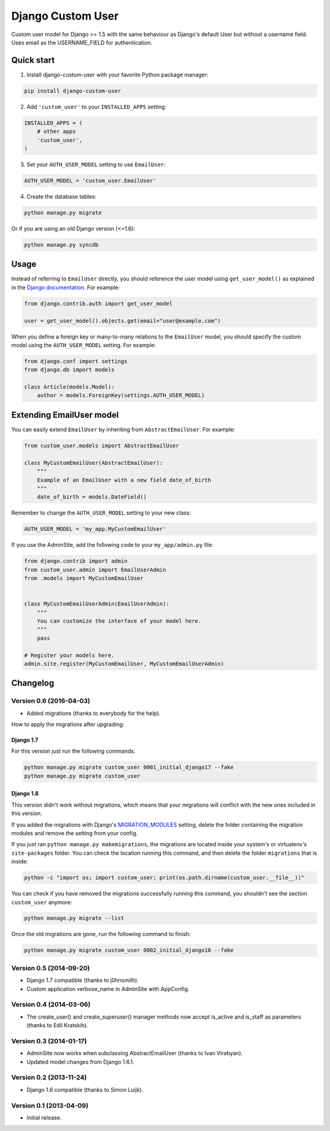 Django Custom User
==================

.. image:: https://img.shields.io/pypi/v/django-custom-user.svg
    :target: https://pypi.python.org/pypi/django-custom-user

.. image:: https://img.shields.io/travis/jcugat/django-custom-user/master.svg
    :target: https://travis-ci.org/jcugat/django-custom-user

.. image:: https://img.shields.io/coveralls/jcugat/django-custom-user/master.svg
    :target: https://coveralls.io/r/jcugat/django-custom-user?branch=master

.. image:: https://img.shields.io/pypi/dm/django-custom-user.svg
    :target: https://pypi.python.org/pypi/django-custom-user


Custom user model for Django >= 1.5 with the same behaviour as Django's default User but without a username field. Uses email as the USERNAME_FIELD for authentication.


Quick start
-----------

1. Install django-custom-user with your favorite Python package manager:

.. code-block::

    pip install django-custom-user


2. Add ``'custom_user'`` to your ``INSTALLED_APPS`` setting:

.. code-block:: python

    INSTALLED_APPS = (
        # other apps
        'custom_user',
    )


3. Set your ``AUTH_USER_MODEL`` setting to use ``EmailUser``:

.. code-block:: python

    AUTH_USER_MODEL = 'custom_user.EmailUser'


4. Create the database tables:

.. code-block::

    python manage.py migrate

Or if you are using an old Django version (<=1.6):

.. code-block::

    python manage.py syncdb


Usage
-----

Instead of referring to ``EmailUser`` directly, you should reference the user model using ``get_user_model()`` as explained in the `Django documentation`_. For example:

.. _Django documentation: https://docs.djangoproject.com/en/dev/topics/auth/customizing/#referencing-the-user-model

.. code-block:: python

    from django.contrib.auth import get_user_model

    user = get_user_model().objects.get(email="user@example.com")


When you define a foreign key or many-to-many relations to the ``EmailUser`` model, you should specify the custom model using the ``AUTH_USER_MODEL`` setting. For example:

.. code-block:: python

    from django.conf import settings
    from django.db import models

    class Article(models.Model):
        author = models.ForeignKey(settings.AUTH_USER_MODEL)


Extending EmailUser model
-------------------------

You can easily extend ``EmailUser`` by inheriting from ``AbstractEmailUser``. For example:

.. code-block:: python

    from custom_user.models import AbstractEmailUser

    class MyCustomEmailUser(AbstractEmailUser):
        """
        Example of an EmailUser with a new field date_of_birth
        """
        date_of_birth = models.DateField()

Remember to change the ``AUTH_USER_MODEL`` setting to your new class:

.. code-block:: python

    AUTH_USER_MODEL = 'my_app.MyCustomEmailUser'

If you use the AdminSite, add the following code to your ``my_app/admin.py`` file:

.. code-block:: python

    from django.contrib import admin
    from custom_user.admin import EmailUserAdmin
    from .models import MyCustomEmailUser


    class MyCustomEmailUserAdmin(EmailUserAdmin):
        """
        You can customize the interface of your model here.
        """
        pass

    # Register your models here.
    admin.site.register(MyCustomEmailUser, MyCustomEmailUserAdmin)


Changelog
---------

Version 0.6 (2016-04-03)
~~~~~~~~~~~~~~~~~~~~~~~~

- Added migrations (thanks to everybody for the help).

How to apply the migrations after upgrading:

Django 1.7
++++++++++

For this version just run the following commands.

.. code-block::

    python manage.py migrate custom_user 0001_initial_django17 --fake
    python manage.py migrate custom_user

Django 1.8
++++++++++

This version didn't work without migrations, which means that your migrations will conflict with the new ones included in this version.

If you added the migrations with Django's `MIGRATION_MODULES <https://docs.djangoproject.com/en/1.7/ref/settings/#std:setting-MIGRATION_MODULES>`_ setting, delete the folder containing the migration modules and remove the setting from your config.

If you just ran ``python manage.py makemigrations``, the migrations are located inside your system's or virtualenv's ``site-packages`` folder. You can check the location running this command, and then delete the folder ``migrations`` that is inside:

.. code-block::

    python -c "import os; import custom_user; print(os.path.dirname(custom_user.__file__))"

You can check if you have removed the migrations successfully running this command, you shouldn't see the section ``custom_user`` anymore:

.. code-block::

    python manage.py migrate --list

Once the old migrations are gone, run the following command to finish:

.. code-block::

    python manage.py migrate custom_user 0002_initial_django18 --fake

Version 0.5 (2014-09-20)
~~~~~~~~~~~~~~~~~~~~~~~~

- Django 1.7 compatible (thanks to j0hnsmith).
- Custom application verbose_name in AdminSite with AppConfig.

Version 0.4 (2014-03-06)
~~~~~~~~~~~~~~~~~~~~~~~~

- The create_user() and create_superuser() manager methods now accept is_active and is_staff as parameters (thanks to Edil Kratskih).

Version 0.3 (2014-01-17)
~~~~~~~~~~~~~~~~~~~~~~~~

- AdminSite now works when subclassing AbstractEmailUser (thanks to Ivan Virabyan).
- Updated model changes from Django 1.6.1.

Version 0.2 (2013-11-24)
~~~~~~~~~~~~~~~~~~~~~~~~

- Django 1.6 compatible (thanks to Simon Luijk).

Version 0.1 (2013-04-09)
~~~~~~~~~~~~~~~~~~~~~~~~

- Initial release.

